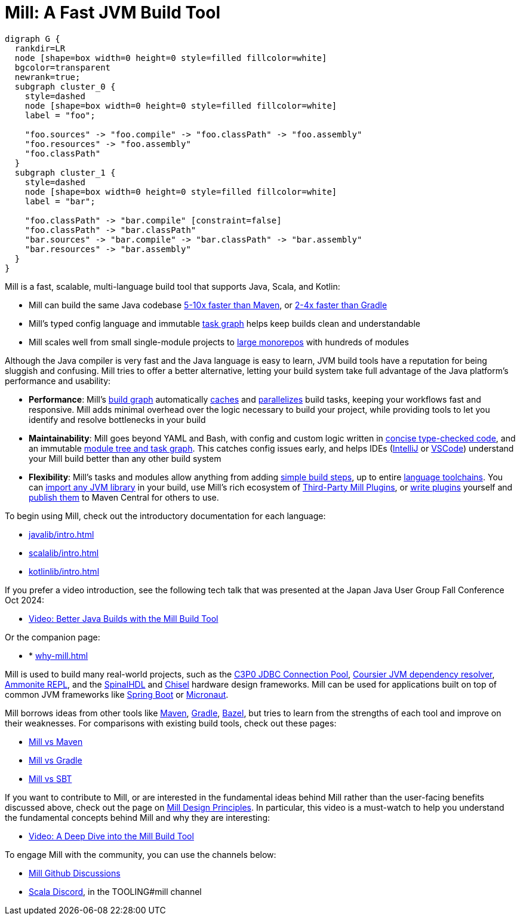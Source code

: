 = Mill: A Fast JVM Build Tool

```graphviz
digraph G {
  rankdir=LR
  node [shape=box width=0 height=0 style=filled fillcolor=white]
  bgcolor=transparent
  newrank=true;
  subgraph cluster_0 {
    style=dashed
    node [shape=box width=0 height=0 style=filled fillcolor=white]
    label = "foo";

    "foo.sources" -> "foo.compile" -> "foo.classPath" -> "foo.assembly"
    "foo.resources" -> "foo.assembly"
    "foo.classPath"
  }
  subgraph cluster_1 {
    style=dashed
    node [shape=box width=0 height=0 style=filled fillcolor=white]
    label = "bar";

    "foo.classPath" -> "bar.compile" [constraint=false]
    "foo.classPath" -> "bar.classPath"
    "bar.sources" -> "bar.compile" -> "bar.classPath" -> "bar.assembly"
    "bar.resources" -> "bar.assembly"
  }
}
```

Mill is a fast, scalable, multi-language build tool that supports Java, Scala,
and Kotlin:

* Mill can build the same Java codebase xref:comparisons/maven.adoc[5-10x faster than Maven],
or xref:comparisons/gradle.adoc[2-4x faster than Gradle]

* Mill's typed config language and immutable xref:depth/design-principles.adoc[task graph]
helps keep builds clean and understandable

* Mill scales well from small single-module projects
to xref:depth/large-builds.adoc[large monorepos] with hundreds of modules

Although the Java compiler is very fast and the Java language is easy to learn,
JVM build tools have a reputation for being sluggish and confusing. Mill tries to
offer a better alternative, letting your build system take full advantage of the
Java platform's performance and usability:

* *Performance*: Mill's xref:fundamentals/tasks.adoc[build graph] automatically
xref:depth/evaluation-model.adoc#_caching_at_each_layer_of_the_evaluation_model[caches]
and xref:cli/flags.adoc#_jobs_j[parallelizes] build
tasks, keeping your workflows fast and responsive. Mill adds minimal overhead over
the logic necessary to build your project, while providing tools to let you identify
and resolve bottlenecks in your build

* *Maintainability*: Mill goes beyond YAML and Bash, with config and custom logic written in
xref:javalib/intro.adoc#_custom_build_logic[concise type-checked code],
and an immutable xref:depth/design-principles.adoc[module tree and task graph]. This
catches config issues early, and helps IDEs
(xref:cli/installation-ide.adoc#_intellij[IntelliJ] or
xref:cli/installation-ide.adoc#_vscode[VSCode])
understand your Mill build better than any other build system

* *Flexibility*: Mill's tasks and modules allow anything from adding
xref:fundamentals/tasks.adoc#primitive-tasks[simple build steps], up to
entire xref:extending/new-language.adoc[language toolchains].
You can xref:extending/import-ivy-plugins.adoc[import any JVM library] in your build,
use Mill's rich ecosystem of xref:extending/thirdparty-plugins.adoc[Third-Party Mill Plugins],
or xref:extending/writing-plugins.adoc[write plugins] yourself and
xref:extending/writing-plugins.adoc#_publishing[publish them] to Maven Central for others to use.

To begin using Mill, check out the introductory documentation for each language:

* xref:javalib/intro.adoc[]
* xref:scalalib/intro.adoc[]
* xref:kotlinlib/intro.adoc[]

If you prefer a video introduction, see the following tech talk that was presented
at the Japan Java User Group Fall Conference Oct 2024:

* https://www.youtube.com/watch?v=Dry6wMRN6MI[Video: Better Java Builds with the Mill Build Tool]

Or the companion page:

* * xref:why-mill.adoc[]

Mill is used to build many real-world projects, such as the
https://github.com/swaldman/c3p0[C3P0 JDBC Connection Pool],
https://github.com/coursier/coursier[Coursier JVM dependency resolver],
https://github.com/com-lihaoyi/Ammonite[Ammonite REPL], and the
https://github.com/SpinalHDL/SpinalHDL[SpinalHDL] and
https://github.com/chipsalliance/chisel[Chisel] hardware design frameworks.
Mill can be used for applications built on top of common JVM frameworks like
xref:javalib/web-examples.adoc#_spring_boot_todomvc_app[Spring Boot] or
xref:javalib/web-examples.adoc#_micronaut_todomvc_app[Micronaut].

Mill borrows ideas from other tools like https://maven.apache.org/[Maven],
https://gradle.org/[Gradle], https://bazel.build/[Bazel], but tries to learn from the
strengths of each tool and improve on their weaknesses. For comparisons with existing
build tools, check out these pages:

* xref:comparisons/maven.adoc[Mill vs Maven]
* xref:comparisons/gradle.adoc[Mill vs Gradle]
* xref:comparisons/sbt.adoc[Mill vs SBT]

If you want to contribute to Mill, or are interested in the fundamental ideas behind 
Mill rather than the user-facing benefits discussed above, check out the page on 
xref:depth/design-principles.adoc[Mill Design Principles]. In particular, this video
is a must-watch to help you understand the fundamental concepts behind Mill and why
they are interesting:

* https://www.youtube.com/watch?v=UsXgCeU-ovI[Video: A Deep Dive into the Mill Build Tool]

To engage Mill with the community, you can use the channels below:

* https://github.com/com-lihaoyi/mill/discussions[Mill Github Discussions]
* https://discord.com/invite/scala[Scala Discord], in the TOOLING#mill channel
